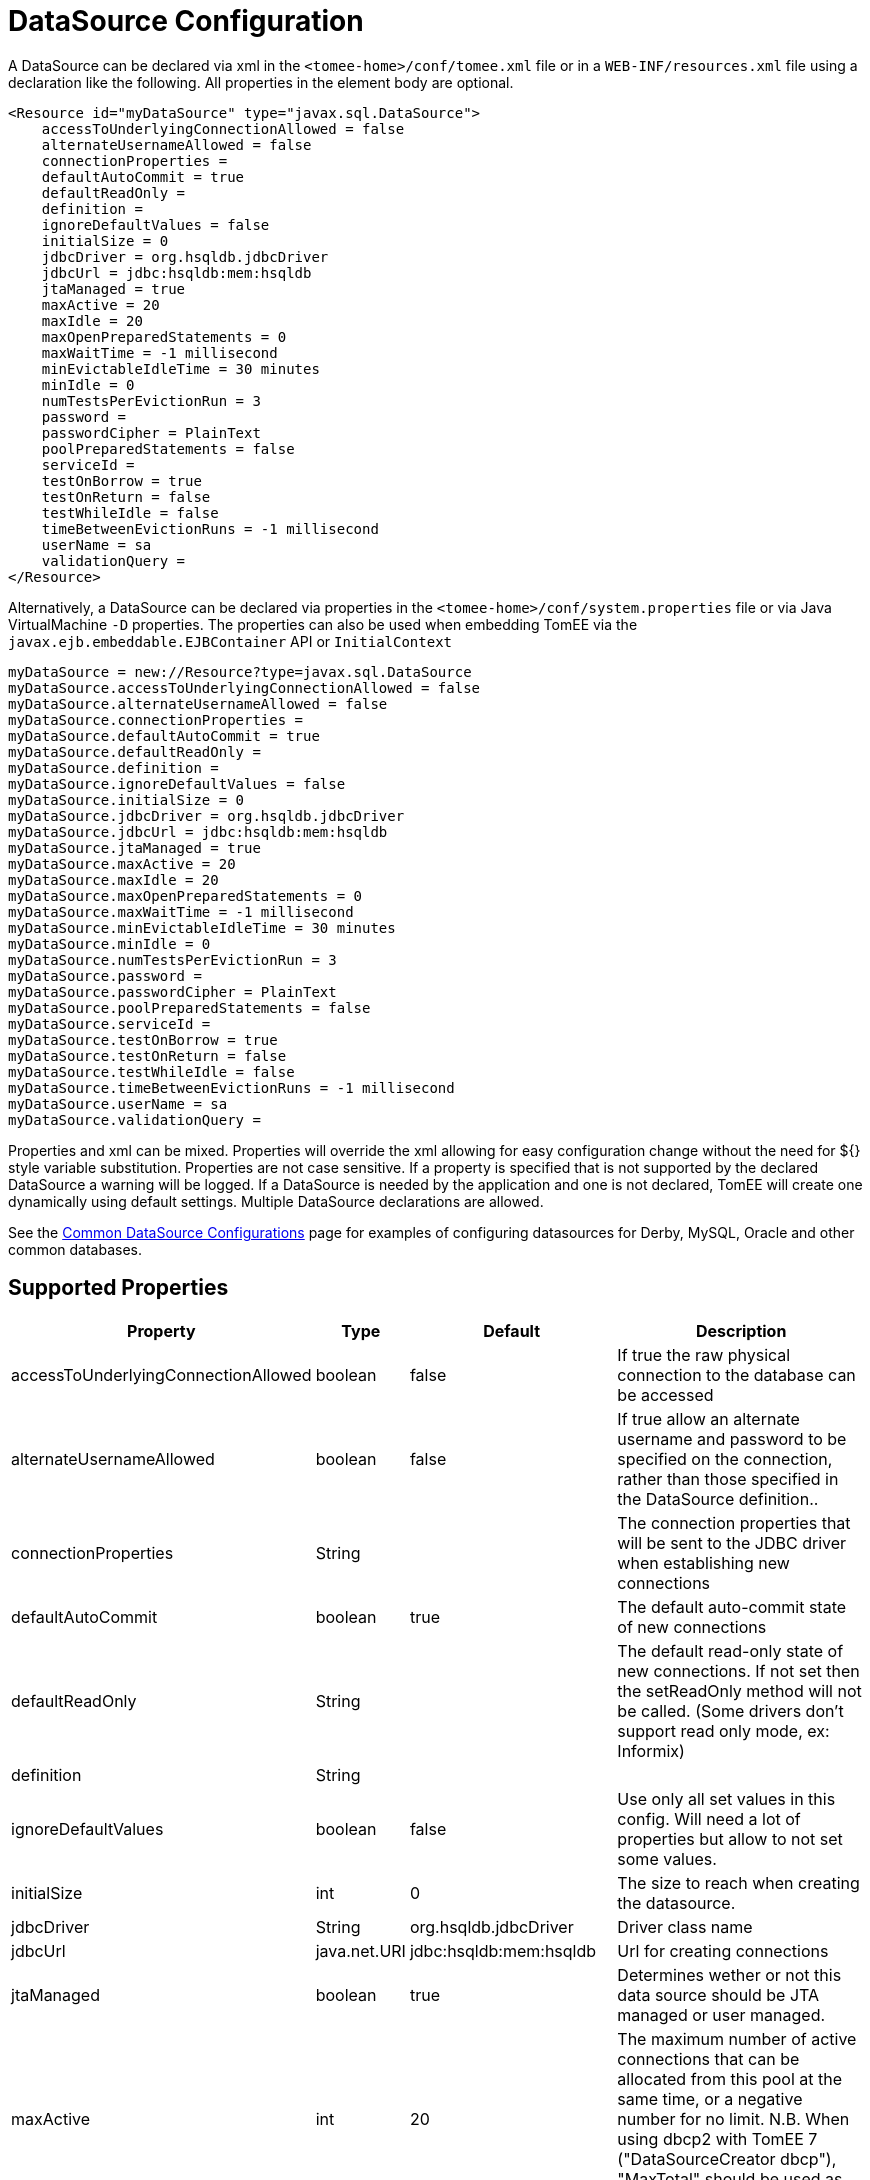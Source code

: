 = DataSource Configuration
:index-group: Datasource
:jbake-date: 2018-12-05
:jbake-type: page
:jbake-status: published
:supported-properties-table-layout: cols="2,1,3,5",options="header"

A DataSource can be declared via xml in the `<tomee-home>/conf/tomee.xml` file or in a `WEB-INF/resources.xml` file using a declaration like the following.
All properties in the element body are optional.

[source,xml]
----
<Resource id="myDataSource" type="javax.sql.DataSource">
    accessToUnderlyingConnectionAllowed = false
    alternateUsernameAllowed = false
    connectionProperties =
    defaultAutoCommit = true
    defaultReadOnly =
    definition =
    ignoreDefaultValues = false
    initialSize = 0
    jdbcDriver = org.hsqldb.jdbcDriver
    jdbcUrl = jdbc:hsqldb:mem:hsqldb
    jtaManaged = true
    maxActive = 20
    maxIdle = 20
    maxOpenPreparedStatements = 0
    maxWaitTime = -1 millisecond
    minEvictableIdleTime = 30 minutes
    minIdle = 0
    numTestsPerEvictionRun = 3
    password =
    passwordCipher = PlainText
    poolPreparedStatements = false
    serviceId =
    testOnBorrow = true
    testOnReturn = false
    testWhileIdle = false
    timeBetweenEvictionRuns = -1 millisecond
    userName = sa
    validationQuery =
</Resource>
----

Alternatively, a DataSource can be declared via properties in the `<tomee-home>/conf/system.properties` file or via Java VirtualMachine `-D` properties.
The properties can also be used when embedding TomEE via the `javax.ejb.embeddable.EJBContainer` API or `InitialContext`

[source,properties]
----
myDataSource = new://Resource?type=javax.sql.DataSource
myDataSource.accessToUnderlyingConnectionAllowed = false
myDataSource.alternateUsernameAllowed = false
myDataSource.connectionProperties =
myDataSource.defaultAutoCommit = true
myDataSource.defaultReadOnly =
myDataSource.definition =
myDataSource.ignoreDefaultValues = false
myDataSource.initialSize = 0
myDataSource.jdbcDriver = org.hsqldb.jdbcDriver
myDataSource.jdbcUrl = jdbc:hsqldb:mem:hsqldb
myDataSource.jtaManaged = true
myDataSource.maxActive = 20
myDataSource.maxIdle = 20
myDataSource.maxOpenPreparedStatements = 0
myDataSource.maxWaitTime = -1 millisecond
myDataSource.minEvictableIdleTime = 30 minutes
myDataSource.minIdle = 0
myDataSource.numTestsPerEvictionRun = 3
myDataSource.password =
myDataSource.passwordCipher = PlainText
myDataSource.poolPreparedStatements = false
myDataSource.serviceId =
myDataSource.testOnBorrow = true
myDataSource.testOnReturn = false
myDataSource.testWhileIdle = false
myDataSource.timeBetweenEvictionRuns = -1 millisecond
myDataSource.userName = sa
myDataSource.validationQuery =
----

Properties and xml can be mixed.
Properties will override the xml allowing for easy configuration change without the need for ${} style variable substitution.
Properties are not case sensitive.
If a property is specified that is not supported by the declared DataSource a warning will be logged.
If a DataSource is needed by the application and one is not declared, TomEE will create one dynamically using default settings.
Multiple DataSource declarations are allowed.

See the xref:common-datasource-configurations.adoc[Common DataSource Configurations] page for examples of configuring datasources for Derby, MySQL, Oracle and other common databases.

== Supported Properties

[{supported-properties-table-layout}]
|===

|Property
|Type
|Default
|Description


|accessToUnderlyingConnectionAllowed
|boolean
|false
|If true the raw physical connection to the database can be accessed


|alternateUsernameAllowed
|boolean
|false
|If true allow an alternate username and password to be specified on the connection, rather than those specified in the DataSource definition..


|connectionProperties
|String
|
|The connection properties that will be sent to the JDBC driver when establishing new connections


|defaultAutoCommit
|boolean
|true
|The default auto-commit state of new connections


|defaultReadOnly
|String
|
|The default read-only state of new connections.
If not set then the setReadOnly method will not be called.
(Some drivers don't support read only mode, ex: Informix)


|definition

|String

|

|


|ignoreDefaultValues
|boolean
|false
|Use only all set values in this config.
Will need a lot of properties but allow to not set some values.


|initialSize
|int
|0
|The size to reach when creating the datasource.


|jdbcDriver
|String
|org.hsqldb.jdbcDriver
|Driver class name


|jdbcUrl
|java.net.URI
|jdbc:hsqldb:mem:hsqldb
|Url for creating connections


|jtaManaged
|boolean
|true
|Determines wether or not this data source should be JTA managed or user managed.


|maxActive
|int
|20
|The maximum number of active connections that can be allocated from this pool at the same time, or a negative number for no limit.
N.B. When using dbcp2 with TomEE 7 ("DataSourceCreator dbcp"), "MaxTotal" should be used as opposed to "MaxActive".


|maxIdle
|int
|20
|The maximum number of connections that can remain idle in the pool, without extra ones being released, or a negative number for no limit.


|maxOpenPreparedStatements
|int
|0
|The maximum number of open statements that can be allocated from the statement pool at the same time, or zero for no limit.


|maxWaitTime
|xref:configuring-durations.adoc[time]
|-1 millisecond
|The maximum number of time that the pool will wait (when there are no available connections) for a connection to be returned before throwing an exception, or -1 to wait indefinitely.


|minEvictableIdleTime
|xref:configuring-durations.adoc[time]
|30 minutes
|The minimum amount of time a connection may sit idle in the pool before it is eligable for eviction by the idle connection evictor (if any).


|minIdle
|int
|0
|The minimum number of connections that can remain idle in the pool, without extra ones being created, or zero to create none.


|numTestsPerEvictionRun
|int
|3
|The number of connectionss to examine during each run of the idle connection evictor thread (if any).


|password
|String
|
|Default password


|passwordCipher
|String
|PlainText
|


|poolPreparedStatements
|boolean
|false
|If true, a statement pool is created for each Connection and PreparedStatements created by <<#_poolpreparedstatements,one of these:>>


|serviceId
|String
|
|


|testOnBorrow
|boolean
|true
|If true connections will be validated before being returned from the pool.
If the validation fails, the connection is destroyed, and a new conection will be retrieved from the pool (and validated).


|testOnReturn
|boolean
|false
|If true connections will be validated before being returnedt to the pool.
If the validation fails, the connection is destroyed instead of being returned to the pool.


|testWhileIdle
|boolean
|false
|If true connections will be validated by the idle connection evictor (if any).
If the validation fails, the connection is destroyed and removed from the pool

|timeBetweenEvictionRuns
|xref:configuring-durations.adoc[time]
|-1 millisecond
|The number of milliseconds to sleep between runs of the idle connection evictor thread.
When set to a negative number, no idle connection evictor thread will be run.

|userName
|String
|sa
|Default user name

|validationQuery
|String
|
|The SQL query that will be used to validate connections from this pool before returning them to the caller.
If specified, this query MUST be an SQL SELECT statement that returns at least one row.

|LogSql
|boolean
|false
|Whether SQL queries should be logged or not
|===

=== accessToUnderlyingConnectionAllowed

If true the raw physical connection to the database can be accessed using the following construct:

[source,java]
----
Connection conn = ds.getConnection();
Connection rawConn = ((DelegatingConnection) conn).getInnermostDelegate();
...
conn.close()
----

Default is false, because misbehaving programs can do harmfull things to the raw connection shuch as closing the raw connection or continuing to use the raw connection after it has been assigned to another logical connection.
Be careful and only use when you need direct access to driver specific extensions.

NOTE: Do NOT close the underlying connection, only the original logical connection wrapper.

=== connectionProperties

The connection properties that will be sent to the JDBC driver when establishing new connections

Format of the string must be [propertyName=property;]*

NOTE - The "user" and "password" properties will be passed explicitly, so they do not need to be included here.

=== TransactionIsolation

The default TransactionIsolation state of new connections.

If not set then the `setTransactionIsolation` method will not be called.
The allowed values for this property are:

* `NONE`
* `READ_COMMITTED`
* `READ_UNCOMMITTED`
* `REPEATABLE_READ`
* `SERIALIZABLE`

NOTE: Most JDBC drivers do not support all isolation levels DefaultTransactionIsolation

=== initialSize

The initial size to initialize the pool of connections.

=== jtaManaged

Determines wether or not this data source should be JTA managed or user managed.

If set to 'true' it will automatically be enrolled in any ongoing transactions.
Calling begin/commit/rollback or setAutoCommit on the datasource or connection will not be allowed.
If you need to perform these functions yourself, set `JtaManaged` to `false`

In terms of JPA persistence.xml:

* `JtaManaged=true` can be used as a 'jta-data-source'
* `JtaManaged=false` can be used as a 'non-jta-data-source'

=== maxOpenPreparedStatements

The maximum number of open statements that can be allocated from the statement pool at the same time, or zero for no limit.

NOTE - Some drivers have limits on the number of open statements, so make sure there are some resources left for the other (non-prepared) statements.

=== poolPreparedStatements

If true, a statement pool is created for each Connection and PreparedStatements created by one of the following methods are pooled:

[source,java]
----
public PreparedStatement prepareStatement(String sql);
public PreparedStatement prepareStatement(String sql, int resultSetType, int resultSetConcurrency)
----

=== testOnBorrow

If true connections will be validated before being returned from the pool.
If the validation fails, the connection is destroyed, and a new conection will be retrieved from the pool (and validated).

NOTE: for a true value to have any effect, the ValidationQuery parameter must be set.

=== testOnReturn

If true connections will be validated before being returned to the pool.
If the validation fails, the connection is destroyed instead of being returned to the pool.

NOTE - for a true value to have any effect, the ValidationQuery parameter must be set.

=== testWhileIdle

If true connections will be validated by the idle connection evictor (if any).
If the validation fails, the connection is destroyed and removed from the pool

NOTE: for a true value to have any effect, the timeBetweenEvictionRunsMillis property must be a positive number and the ValidationQuery parameter must be set.

== XADataSource

There are several ways to configure a XADataSource.
Depending the underlying datasource (Oracle, MySQL one or the other solution can be more adapted.

This part deals with `JtaManaged` XaDataSource since a not managed XaDataSource can be defined as a standard resource using `class-name`.

=== Single definition

First solution is to define as `JdbcDriver` an XADataSource:

[source,xml]
----
<Resource id="myXaDs" type="DataSource">
    JdbcDriver = org.foo.MyXaDataSource

    myXaProperty = value

    myPoolProperty = 10
</Resource>
----

This solution merges properties for the XaDataSource and the pool (tomcat-jdbc for TomEE, dbcp for OpenEJB by default but still configurable with DataSourceCreator).

NOTE: in this case for Oracle for instance you'll define UserName for the pool and User for the datasource which can look weird if you don't know properties are used for 2 instances (pool and datasource).

NOTE: this solution uses the same logic than @DataSourceDefinition factory mecanism.

=== Two resources definition

An alternative is to define a resource for the XaDataSource:

[source,xml]
----
<Resource id="myXa" class-name="org.foo.MyXaDataSource">
    myXaProperty = value
</Resource>
----

And then wrap it in the pool:

[source,xml]
----
<Resource id="myXaDs" type="DataSource">
    DataSourceCreator = [dbcp|dbcp-alternative]
    myPoolProperty = 10
</Resource>
----

NOTE: `dbcp` is more adapted than `dbcp-alternative` in most of the case because it is reusing direct dbcp JTA management.

=== Known issues

For TomEE 1.7.0/1.7.1 you can need to add the property:

[source,properties]
----
 openejb.datasource.pool = true
----

in resource properties to ensure the resource is pooled.

== Details about DataSource and their factories (advanced configuration)

xref:{tomee-latest-vc}::datasource-configuration-by-creator.adoc[Configuration by creator]
